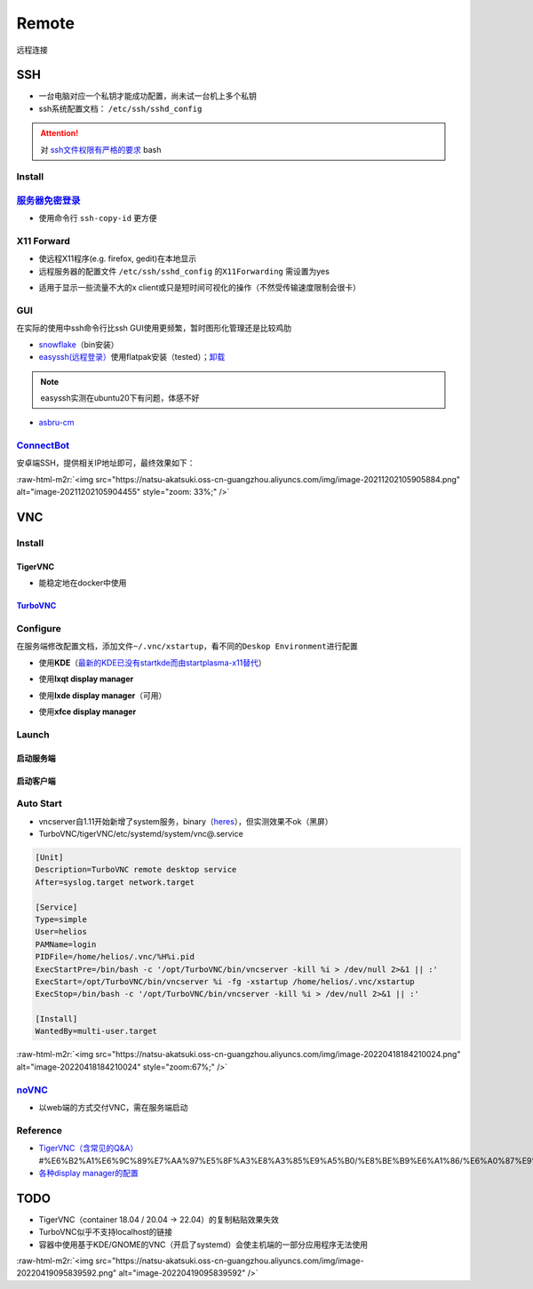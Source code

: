 .. role:: raw-html-m2r(raw)
   :format: html


Remote
======

远程连接

SSH
---


* 一台电脑对应一个私钥才能成功配置，尚未试一台机上多个私钥
* ssh系统配置文档： ``/etc/ssh/sshd_config``

.. attention::  对 `ssh文件权限有严格的要求 <https://docs.digitalocean.com/products/droplets/resources/troubleshooting-ssh/authentication/>`_ bash


Install
^^^^^^^

.. prompt:: bash $,# auto

   # 安装这个别人才能ssh到本机
   $ sudo apt install openssh-server

`服务器免密登录 <https://wiki.archlinux.org/title/SSH_keys#Copying_the_public_key_to_the_remote_server>`_
^^^^^^^^^^^^^^^^^^^^^^^^^^^^^^^^^^^^^^^^^^^^^^^^^^^^^^^^^^^^^^^^^^^^^^^^^^^^^^^^^^^^^^^^^^^^^^^^^^^^^^^^^^^^^


* 使用命令行 ``ssh-copy-id`` 更方便

.. prompt:: bash $,# auto

   $ ssh-copy-id username@remote-server.org

X11 Forward
^^^^^^^^^^^


* 使远程X11程序(e.g. firefox, gedit)在本地显示
* 远程服务器的配置文件 ``/etc/ssh/sshd_config`` 的\ ``X11Forwarding`` 需设置为yes

.. prompt:: bash $,# auto

   $ ssh -X user_name@ip_address


* 适用于显示一些流量不大的x client或只是短时间可视化的操作（不然受传输速度限制会很卡）

GUI
^^^

在实际的使用中ssh命令行比ssh GUI使用更频繁，暂时图形化管理还是比较鸡肋


* `snowflake <https://github.com/subhra74/snowflake>`_\ （bin安装）
* `easyssh(远程登录） <https://github.com/muriloventuroso/easyssh#install-with-flatpak>`_\ 使用flatpak安装（tested）；\ `卸载 <https://discover.manjaro.org/flatpaks/com.github.muriloventuroso.easyssh>`_

.. note:: easyssh实测在ubuntu20下有问题，体感不好



* `asbru-cm <https://github.com/asbru-cm/asbru-cm>`_

.. prompt:: bash $,# auto

   $ curl 'https://dl.cloudsmith.io/public/asbru-cm/release/cfg/setup/bash.deb.sh' | sudo bash
   $ sudo apt install asbru-cm

`ConnectBot <https://connectbot.org/>`_
^^^^^^^^^^^^^^^^^^^^^^^^^^^^^^^^^^^^^^^^^^^

安卓端SSH，提供相关IP地址即可，最终效果如下：

:raw-html-m2r:`<img src="https://natsu-akatsuki.oss-cn-guangzhou.aliyuncs.com/img/image-20211202105905884.png" alt="image-20211202105904455" style="zoom: 33%;" />`

VNC
---

Install
^^^^^^^

TigerVNC
~~~~~~~~


* 能稳定地在docker中使用

.. prompt:: bash $,# auto

   # 安装服务端（受控端）
   $ sudo apt install tigervnc-common tigervnc-standalone-server tigervnc-xorg-extension

   # 安装服务端（控制端）
   $ sudo apt install tigervnc-viewer

   # 安装完后，设置密码和进行一波初始化
   $ vncserver

   # 关闭某个vncserver
   $ vncserver -kill :1

`TurboVNC <https://sourceforge.net/projects/turbovnc/files/>`_
~~~~~~~~~~~~~~~~~~~~~~~~~~~~~~~~~~~~~~~~~~~~~~~~~~~~~~~~~~~~~~~~~~

.. prompt:: bash $,# auto

   # 安装
   $ wget -c "https://downloads.sourceforge.net/project/turbovnc/3.0/turbovnc_3.0_amd64.deb?ts=gAAAAABikQPtLcfRHL3VSbB2izA4d1rmaDANhrm7xE00zhL8-q403sxZhfLgXYz13VHS8v0BHCeeEG49ObEjAfFv44hCZnH5hA%3D%3D&use_mirror=udomain&r=https%3A%2F%2Fsourceforge.net%2Fprojects%2Fturbovnc%2Ffiles%2F3.0%2F" -O turbovnc_3.0_amd64.deb
   $ sudo dpkg -i turbovnc_3.0_amd64.deb
   # 设置服务
   $ sudo /lib/systemd/systemd-sysv-install enable tvncserver
   # vim ~/.bashrc，然后即可等价地使用vncserver和vncviewer...
   $ TURBOVNC="/opt/TurboVNC/bin"
   $ export PATH="${TURBOVNC}:$PATH"

Configure
^^^^^^^^^

在服务端修改配置文档，添加文件\ ``~/.vnc/xstartup``\ ，看不同的\ ``Deskop Environment``\ 进行配置


* 使用\ **KDE**\ （\ `最新的KDE已没有startkde而由startplasma-x11替代 <https://askubuntu.com/questions/746885/start-kde-5-through-vnc>`_\ ）

.. prompt:: bash $,# auto

   #!/bin/bash
   unset SESSION_MANAGER
   unset DBUS_SESSION_BUS_ADDRESS
   # startkde e.g. ubuntu18.04
   dbus-launch startplasma-x11 # startplasma-wayland


* 使用\ **lxqt display manager**

.. prompt:: bash $,# auto

   #!/bin/bash
   startlxqt &


* 使用\ **lxde display manager**\ （可用）

.. prompt:: bash $,# auto

   #!/bin/bash
   startlxde &


* 使用\ **xfce display manager**

.. prompt:: bash $,# auto

   #!/bin/bash
   unset SESSION_MANAGER
   unset DBUS_SESSION_BUS_ADDRESS
   exec startxfce4

Launch
^^^^^^

启动服务端
~~~~~~~~~~

.. prompt:: bash $,# auto

   # 尺寸/配置文件/控制端口号
   # vncserver [-geometry 1920x1080] [-xstartup /usr/bin/xterm] :1
   # :1对应5901；:2对应5902
   # 默认根据~/.vnc/xstartup的内容进行启动
   $ vncserver -geometry 1920x1080
   # 容器配置（适用于tigerVNC）
   $ vncserver :0 -localhost no
   # 重新设置vnc密码
   $ vncpasswd

启动客户端
~~~~~~~~~~

.. prompt:: bash $,# auto

   # 构建ssh隧道，连接服务端5901和客户端5901端口
   # ssh -L [bind_address:]port:host:hostport
   # ssh helios@192.168.1.112 -L 5901:127.0.0.1:5901
   $ ssh <server username>@<server ip> -L 5901:127.0.0.1:5901
   # 新开一个终端，账号为localhost:5901，密码为服务端的密码
   $ vncviewer localhost:5901

Auto Start
^^^^^^^^^^


* 
  vncserver自1.11开始新增了system服务，binary（\ `heres <https://github.com/TigerVNC/tigervnc/releases>`_\ ），但实测效果不ok（黑屏）

* 
  TurboVNC/tigerVNC/etc/systemd/system/vnc@.service

.. code-block:: service

   [Unit]
   Description=TurboVNC remote desktop service
   After=syslog.target network.target

   [Service]
   Type=simple
   User=helios
   PAMName=login
   PIDFile=/home/helios/.vnc/%H%i.pid
   ExecStartPre=/bin/bash -c '/opt/TurboVNC/bin/vncserver -kill %i > /dev/null 2>&1 || :'
   ExecStart=/opt/TurboVNC/bin/vncserver %i -fg -xstartup /home/helios/.vnc/xstartup
   ExecStop=/bin/bash -c '/opt/TurboVNC/bin/vncserver -kill %i > /dev/null 2>&1 || :'

   [Install]
   WantedBy=multi-user.target

:raw-html-m2r:`<img src="https://natsu-akatsuki.oss-cn-guangzhou.aliyuncs.com/img/image-20220418184210024.png" alt="image-20220418184210024" style="zoom:67%;" />`

`noVNC <https://github.com/novnc/noVNC>`_
^^^^^^^^^^^^^^^^^^^^^^^^^^^^^^^^^^^^^^^^^^^^^


* 以web端的方式交付VNC，需在服务端启动

.. prompt:: bash $,# auto

   $ git clone https://github.com/novnc/noVNC.git --depth=1
   # install（也可以通过snap安装）和启动
   $ ./utils/novnc_proxy --vnc localhost:5901


.. image:: https://natsu-akatsuki.oss-cn-guangzhou.aliyuncs.com/img/oTge9ryVokLqPaFk.png!thumbnail
   :target: https://natsu-akatsuki.oss-cn-guangzhou.aliyuncs.com/img/oTge9ryVokLqPaFk.png!thumbnail
   :alt: img


Reference
^^^^^^^^^


* `TigerVNC（含常见的Q&A） <https://wiki.archlinux.org/title/TigerVNC_(%E7%AE%80%E4%BD%93%E4%B8%AD%E6%96%87>`_\ #%E6%B2%A1%E6%9C%89%E7%AA%97%E5%8F%A3%E8%A3%85%E9%A5%B0/%E8%BE%B9%E6%A1%86/%E6%A0%87%E9%A2%98%E6%A0%8F/%E6%97%A0%E6%B3%95%E7%A7%BB%E5%8A%A8%E7%AA%97%E5%8F%A3)
* `各种display manager的配置 <https://bytexd.com/how-to-install-configure-vnc-server-on-ubuntu-20-04/>`_

TODO
----


* TigerVNC（container 18.04 / 20.04 -> 22.04）的复制粘贴效果失效
* 
  TurboVNC似乎不支持localhost的链接

* 
  容器中使用基于KDE/GNOME的VNC（开启了systemd）会使主机端的一部分应用程序无法使用

:raw-html-m2r:`<img src="https://natsu-akatsuki.oss-cn-guangzhou.aliyuncs.com/img/image-20220419095839592.png" alt="image-20220419095839592"  />`
